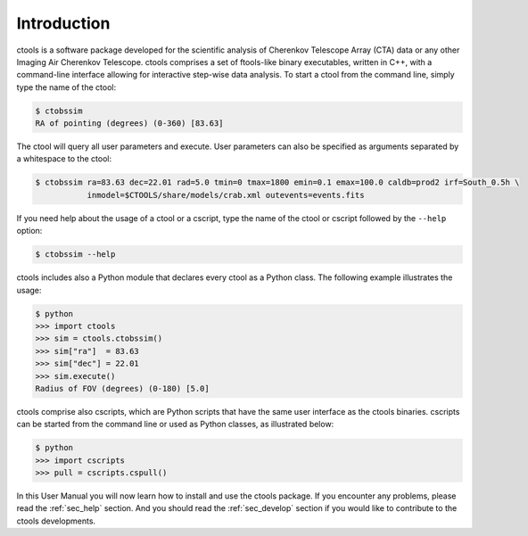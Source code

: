 .. _sec_introduction:

Introduction
============

ctools is a software package developed for the scientific analysis of 
Cherenkov Telescope Array (CTA) data or any other Imaging Air Cherenkov 
Telescope. ctools comprises a set of ftools-like binary executables, 
written in C++, with a command-line interface allowing for interactive
step-wise data analysis. To start a ctool from the command line, simply 
type the name of the ctool:

.. code-block:: bash

  $ ctobssim
  RA of pointing (degrees) (0-360) [83.63] 

The ctool will query all user parameters and execute. User parameters can
also be specified as arguments separated by a whitespace to the ctool:

.. code-block:: bash

  $ ctobssim ra=83.63 dec=22.01 rad=5.0 tmin=0 tmax=1800 emin=0.1 emax=100.0 caldb=prod2 irf=South_0.5h \
             inmodel=$CTOOLS/share/models/crab.xml outevents=events.fits

If you need help about the usage of a ctool or a cscript, type the name of 
the ctool or cscript followed by the ``--help`` option:

.. code-block:: bash

  $ ctobssim --help

ctools includes also a Python module that declares every ctool as a
Python class. The following example illustrates the usage:

.. code-block:: bash

  $ python
  >>> import ctools
  >>> sim = ctools.ctobssim()
  >>> sim["ra"]  = 83.63
  >>> sim["dec"] = 22.01
  >>> sim.execute()
  Radius of FOV (degrees) (0-180) [5.0]

ctools comprise also cscripts, which are Python scripts that have the same 
user interface as the ctools binaries. cscripts can be started from the 
command line or used as Python classes, as illustrated below:

.. code-block:: bash

  $ python
  >>> import cscripts
  >>> pull = cscripts.cspull()

In this User Manual you will now learn how to install and use the ctools
package.
If you encounter any problems, please read the :ref:`sec_help` section.
And you should read the :ref:`sec_develop` section if you would like to
contribute to the ctools developments.

